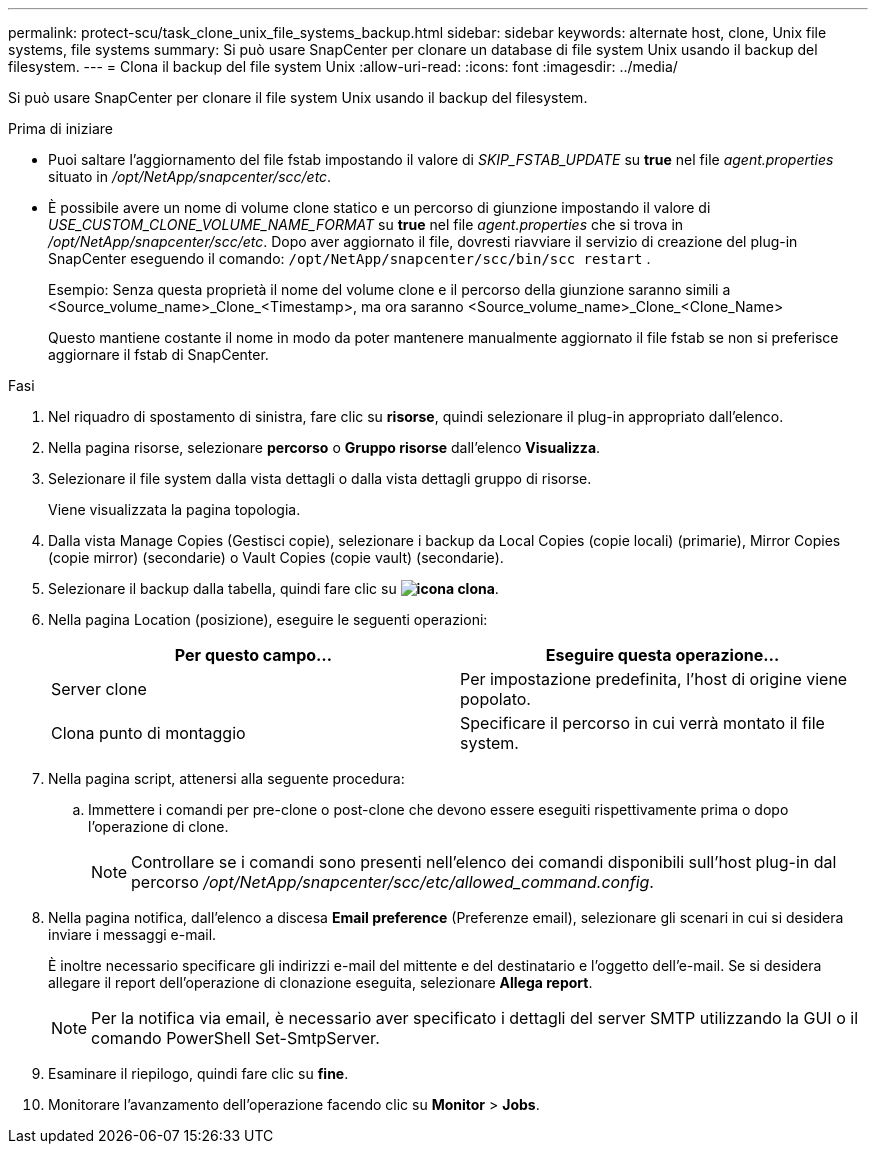 ---
permalink: protect-scu/task_clone_unix_file_systems_backup.html 
sidebar: sidebar 
keywords: alternate host, clone, Unix file systems, file systems 
summary: Si può usare SnapCenter per clonare un database di file system Unix usando il backup del filesystem. 
---
= Clona il backup del file system Unix
:allow-uri-read: 
:icons: font
:imagesdir: ../media/


[role="lead"]
Si può usare SnapCenter per clonare il file system Unix usando il backup del filesystem.

.Prima di iniziare
* Puoi saltare l'aggiornamento del file fstab impostando il valore di _SKIP_FSTAB_UPDATE_ su *true* nel file _agent.properties_ situato in _/opt/NetApp/snapcenter/scc/etc_.
* È possibile avere un nome di volume clone statico e un percorso di giunzione impostando il valore di _USE_CUSTOM_CLONE_VOLUME_NAME_FORMAT_ su *true* nel file _agent.properties_ che si trova in _/opt/NetApp/snapcenter/scc/etc_. Dopo aver aggiornato il file, dovresti riavviare il servizio di creazione del plug-in SnapCenter eseguendo il comando:  `/opt/NetApp/snapcenter/scc/bin/scc restart` .
+
Esempio: Senza questa proprietà il nome del volume clone e il percorso della giunzione saranno simili a <Source_volume_name>_Clone_<Timestamp>, ma ora saranno <Source_volume_name>_Clone_<Clone_Name>

+
Questo mantiene costante il nome in modo da poter mantenere manualmente aggiornato il file fstab se non si preferisce aggiornare il fstab di SnapCenter.



.Fasi
. Nel riquadro di spostamento di sinistra, fare clic su *risorse*, quindi selezionare il plug-in appropriato dall'elenco.
. Nella pagina risorse, selezionare *percorso* o *Gruppo risorse* dall'elenco *Visualizza*.
. Selezionare il file system dalla vista dettagli o dalla vista dettagli gruppo di risorse.
+
Viene visualizzata la pagina topologia.

. Dalla vista Manage Copies (Gestisci copie), selezionare i backup da Local Copies (copie locali) (primarie), Mirror Copies (copie mirror) (secondarie) o Vault Copies (copie vault) (secondarie).
. Selezionare il backup dalla tabella, quindi fare clic su *image:../media/clone_icon.gif["icona clona"]*.
. Nella pagina Location (posizione), eseguire le seguenti operazioni:
+
|===
| Per questo campo... | Eseguire questa operazione... 


 a| 
Server clone
 a| 
Per impostazione predefinita, l'host di origine viene popolato.



 a| 
Clona punto di montaggio
 a| 
Specificare il percorso in cui verrà montato il file system.

|===
. Nella pagina script, attenersi alla seguente procedura:
+
.. Immettere i comandi per pre-clone o post-clone che devono essere eseguiti rispettivamente prima o dopo l'operazione di clone.
+

NOTE: Controllare se i comandi sono presenti nell'elenco dei comandi disponibili sull'host plug-in dal percorso _/opt/NetApp/snapcenter/scc/etc/allowed_command.config_.



. Nella pagina notifica, dall'elenco a discesa *Email preference* (Preferenze email), selezionare gli scenari in cui si desidera inviare i messaggi e-mail.
+
È inoltre necessario specificare gli indirizzi e-mail del mittente e del destinatario e l'oggetto dell'e-mail. Se si desidera allegare il report dell'operazione di clonazione eseguita, selezionare *Allega report*.

+

NOTE: Per la notifica via email, è necessario aver specificato i dettagli del server SMTP utilizzando la GUI o il comando PowerShell Set-SmtpServer.

. Esaminare il riepilogo, quindi fare clic su *fine*.
. Monitorare l'avanzamento dell'operazione facendo clic su *Monitor* > *Jobs*.

